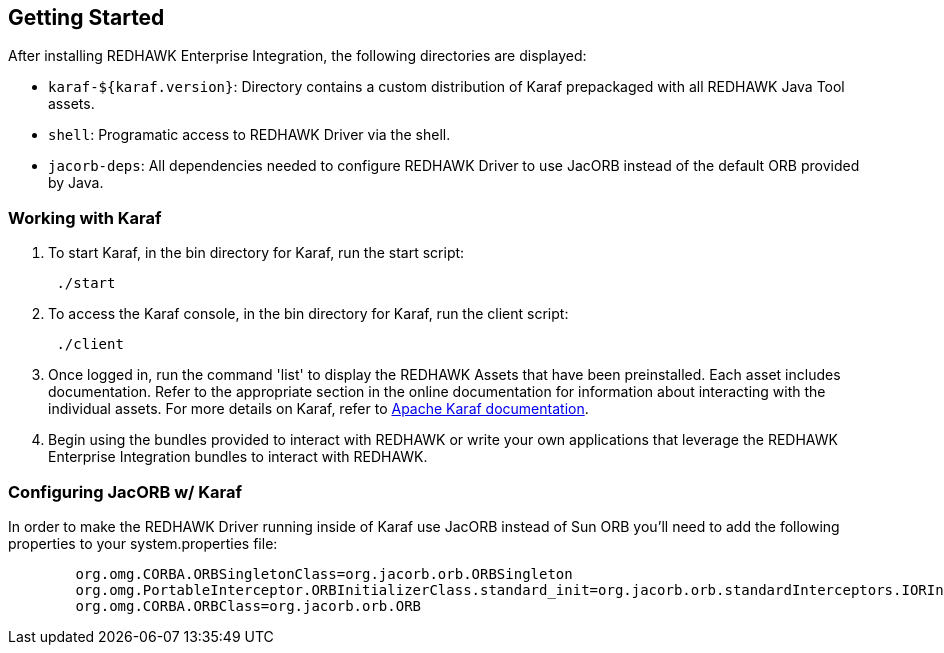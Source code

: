 == Getting Started

After installing REDHAWK Enterprise Integration, the following directories are displayed:

* `karaf-${karaf.version}`: Directory contains a custom distribution of Karaf prepackaged with all REDHAWK Java Tool assets. 
* `shell`: Programatic access to REDHAWK Driver via the shell. 
* `jacorb-deps`: All dependencies needed to configure REDHAWK Driver to use JacORB instead of the default ORB provided by Java.

=== Working with Karaf

. To start Karaf, in the bin directory for Karaf, run the start script:
+
----
 ./start
----

. To access the Karaf console, in the bin directory for Karaf, run the client script:
+
----
 ./client
----

. Once logged in, run the command 'list' to display the REDHAWK Assets that have been preinstalled. Each asset includes documentation. Refer to the appropriate section in the online documentation for information about interacting with the individual assets. For more details on Karaf, refer to  https://karaf.apache.org/manual/latest/[Apache Karaf documentation]. 

. Begin using the bundles provided to interact with REDHAWK or write your own applications that leverage the REDHAWK Enterprise Integration bundles to interact with REDHAWK.

=== Configuring JacORB w/ Karaf

In order to make the REDHAWK Driver running inside of Karaf use JacORB instead of Sun ORB you'll need to add the following properties to your system.properties file:

----

	org.omg.CORBA.ORBSingletonClass=org.jacorb.orb.ORBSingleton
	org.omg.PortableInterceptor.ORBInitializerClass.standard_init=org.jacorb.orb.standardInterceptors.IORInterceptorInitializer
	org.omg.CORBA.ORBClass=org.jacorb.orb.ORB
----

